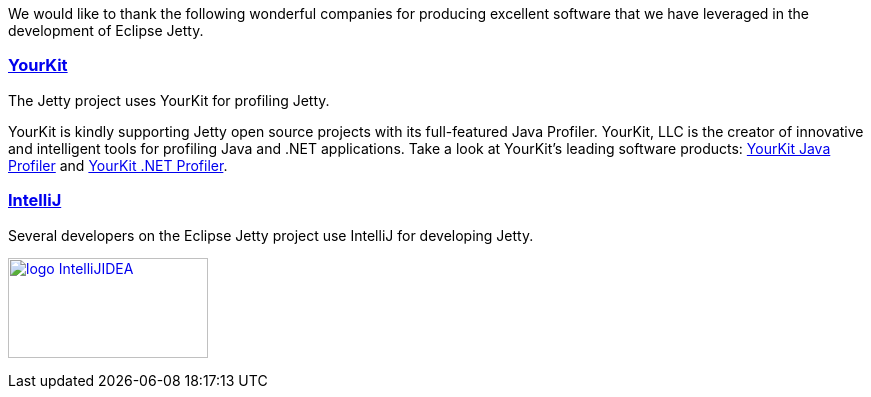 :no title:

We would like to thank the following wonderful companies for producing excellent software that we have leveraged in the development of Eclipse Jetty.

=== link:http://www.yourkit.com[YourKit]

The Jetty project uses YourKit for profiling Jetty.

YourKit is kindly supporting Jetty open source projects with its full-featured Java Profiler.
YourKit, LLC is the creator of innovative and intelligent tools for profiling Java and .NET applications.
Take a look at YourKit's leading software products: http://www.yourkit.com/java/profiler/index.jsp[YourKit Java Profiler] and http://www.yourkit.com/.net/profiler/index.jsp[YourKit .NET Profiler].


=== link:https://www.jetbrains.com/idea/[IntelliJ]

Several developers on the Eclipse Jetty project use IntelliJ for developing Jetty.

image:/jetty/images/logo_IntelliJIDEA.png[ width="200", height="100", link="https://www.jetbrains.com/idea/" ]
